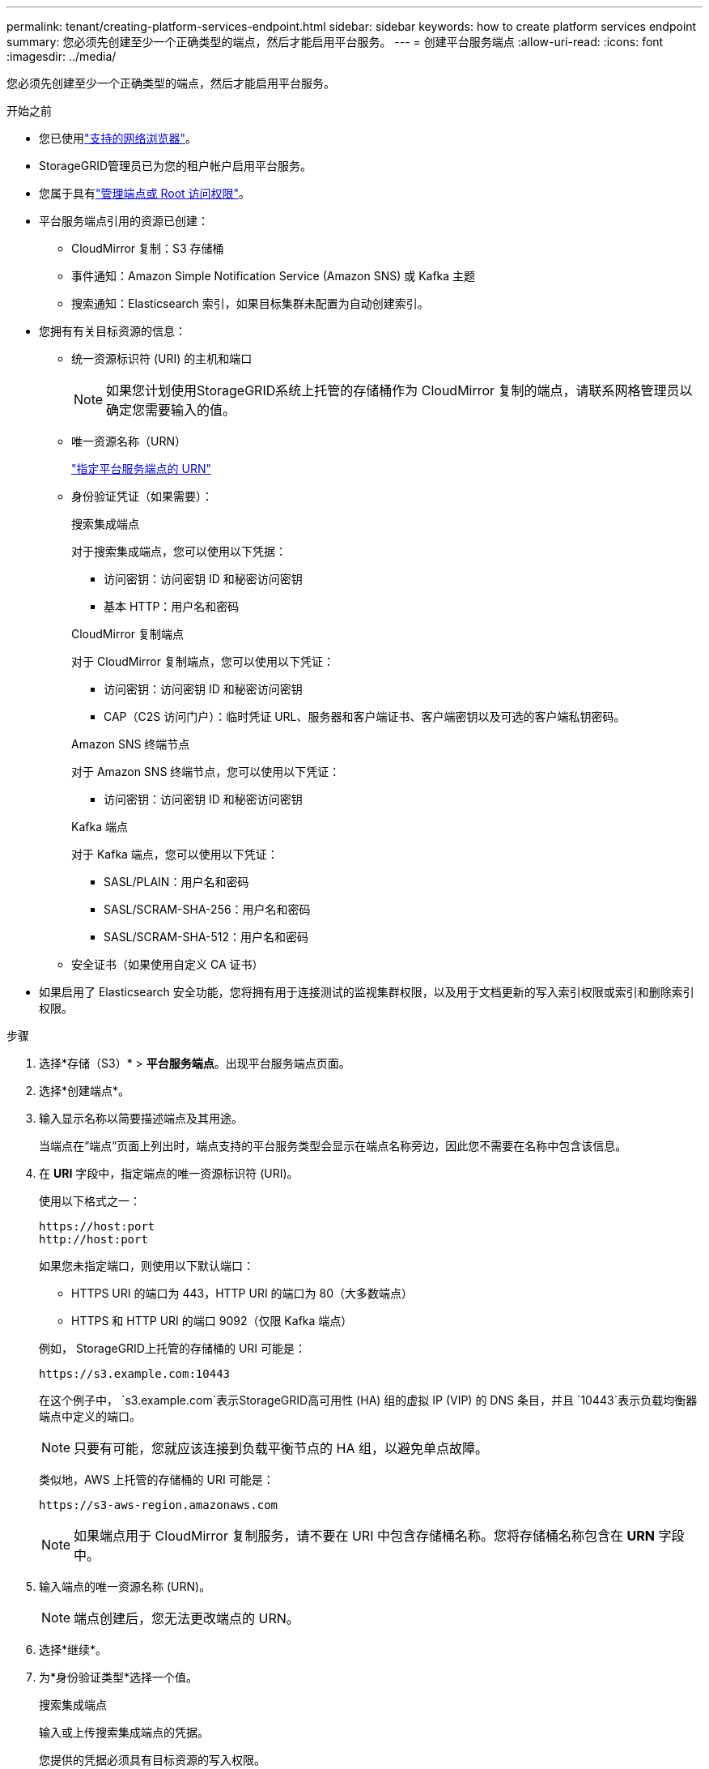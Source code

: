 ---
permalink: tenant/creating-platform-services-endpoint.html 
sidebar: sidebar 
keywords: how to create platform services endpoint 
summary: 您必须先创建至少一个正确类型的端点，然后才能启用平台服务。 
---
= 创建平台服务端点
:allow-uri-read: 
:icons: font
:imagesdir: ../media/


[role="lead"]
您必须先创建至少一个正确类型的端点，然后才能启用平台服务。

.开始之前
* 您已使用link:../admin/web-browser-requirements.html["支持的网络浏览器"]。
* StorageGRID管理员已为您的租户帐户启用平台服务。
* 您属于具有link:tenant-management-permissions.html["管理端点或 Root 访问权限"]。
* 平台服务端点引用的资源已创建：
+
** CloudMirror 复制：S3 存储桶
** 事件通知：Amazon Simple Notification Service (Amazon SNS) 或 Kafka 主题
** 搜索通知：Elasticsearch 索引，如果目标集群未配置为自动创建索引。


* 您拥有有关目标资源的信息：
+
** 统一资源标识符 (URI) 的主机和端口
+

NOTE: 如果您计划使用StorageGRID系统上托管的存储桶作为 CloudMirror 复制的端点，请联系网格管理员以确定您需要输入的值。

** 唯一资源名称（URN）
+
link:specifying-urn-for-platform-services-endpoint.html["指定平台服务端点的 URN"]

** 身份验证凭证（如果需要）：
+
[role="tabbed-block"]
====
.搜索集成端点
--
对于搜索集成端点，您可以使用以下凭据：

*** 访问密钥：访问密钥 ID 和秘密访问密钥
*** 基本 HTTP：用户名和密码


--
.CloudMirror 复制端点
--
对于 CloudMirror 复制端点，您可以使用以下凭证：

*** 访问密钥：访问密钥 ID 和秘密访问密钥
*** CAP（C2S 访问门户）：临时凭证 URL、服务器和客户端证书、客户端密钥以及可选的客户端私钥密码。


--
.Amazon SNS 终端节点
--
对于 Amazon SNS 终端节点，您可以使用以下凭证：

*** 访问密钥：访问密钥 ID 和秘密访问密钥


--
.Kafka 端点
--
对于 Kafka 端点，您可以使用以下凭证：

*** SASL/PLAIN：用户名和密码
*** SASL/SCRAM-SHA-256：用户名和密码
*** SASL/SCRAM-SHA-512：用户名和密码


--
====
** 安全证书（如果使用自定义 CA 证书）


* 如果启用了 Elasticsearch 安全功能，您将拥有用于连接测试的监视集群权限，以及用于文档更新的写入索引权限或索引和删除索引权限。


.步骤
. 选择*存储（S3）* > *平台服务端点*。出现平台服务端点页面。
. 选择*创建端点*。
. 输入显示名称以简要描述端点及其用途。
+
当端点在“端点”页面上列出时，端点支持的平台服务类型会显示在端点名称旁边，因此您不需要在名称中包含该信息。

. 在 *URI* 字段中，指定端点的唯一资源标识符 (URI)。
+
--
使用以下格式之一：

[listing]
----
https://host:port
http://host:port
----
如果您未指定端口，则使用以下默认端口：

** HTTPS URI 的端口为 443，HTTP URI 的端口为 80（大多数端点）
** HTTPS 和 HTTP URI 的端口 9092（仅限 Kafka 端点）


--
+
例如， StorageGRID上托管的存储桶的 URI 可能是：

+
[listing]
----
https://s3.example.com:10443
----
+
在这个例子中， `s3.example.com`表示StorageGRID高可用性 (HA) 组的虚拟 IP (VIP) 的 DNS 条目，并且 `10443`表示负载均衡器端点中定义的端口。

+

NOTE: 只要有可能，您就应该连接到负载平衡节点的 HA 组，以避免单点故障。

+
类似地，AWS 上托管的存储桶的 URI 可能是：

+
[listing]
----
https://s3-aws-region.amazonaws.com
----
+

NOTE: 如果端点用于 CloudMirror 复制服务，请不要在 URI 中包含存储桶名称。您将存储桶名称包含在 *URN* 字段中。

. 输入端点的唯一资源名称 (URN)。
+

NOTE: 端点创建后，您无法更改端点的 URN。

. 选择*继续*。
. 为*身份验证类型*选择一个值。
+
[role="tabbed-block"]
====
.搜索集成端点
--
输入或上传搜索集成端点的凭据。

您提供的凭据必须具有目标资源的写入权限。

[cols="1a,2a,2a"]
|===
| 身份验证类型 | 描述 | 凭据 


 a| 
匿名的
 a| 
提供对目的地的匿名访问。仅适用于已禁用安全性的端点。
 a| 
沒有驗證。



 a| 
访问密钥
 a| 
使用 AWS 样式的凭证来验证与目标的连接。
 a| 
** 访问密钥 ID
** 秘密访问密钥




 a| 
基本 HTTP
 a| 
使用用户名和密码来验证与目的地的连接。
 a| 
** 用户名
** 密码


|===
--
.CloudMirror 复制端点
--
输入或上传 CloudMirror 复制端点的凭据。

您提供的凭据必须具有目标资源的写入权限。

[cols="1a,2a,2a"]
|===
| 身份验证类型 | 描述 | 凭据 


 a| 
匿名的
 a| 
提供对目的地的匿名访问。仅适用于已禁用安全性的端点。
 a| 
沒有驗證。



 a| 
访问密钥
 a| 
使用 AWS 样式的凭证来验证与目标的连接。
 a| 
** 访问密钥 ID
** 秘密访问密钥




 a| 
CAP（C2S 访问门户）
 a| 
使用证书和密钥来验证与目的地的连接。
 a| 
** 临时凭证 URL
** 服务器CA证书（PEM文件上传）
** 客户端证书（PEM文件上传）
** 客户端私钥（PEM文件上传，OpenSSL加密格式或未加密私钥格式）
** 客户端私钥密码（可选）


|===
--
.Amazon SNS 终端节点
--
输入或上传 Amazon SNS 终端节点的凭证。

您提供的凭据必须具有目标资源的写入权限。

[cols="1a,2a,2a"]
|===
| 身份验证类型 | 描述 | 凭据 


 a| 
匿名的
 a| 
提供对目的地的匿名访问。仅适用于已禁用安全性的端点。
 a| 
沒有驗證。



 a| 
访问密钥
 a| 
使用 AWS 样式的凭证来验证与目标的连接。
 a| 
** 访问密钥 ID
** 秘密访问密钥


|===
--
.Kafka 端点
--
输入或上传 Kafka 端点的凭据。

您提供的凭据必须具有目标资源的写入权限。

[cols="1a,2a,2a"]
|===
| 身份验证类型 | 描述 | 凭据 


 a| 
匿名的
 a| 
提供对目的地的匿名访问。仅适用于已禁用安全性的端点。
 a| 
沒有驗證。



 a| 
SASL/普通
 a| 
使用纯文本的用户名和密码来验证与目的地的连接。
 a| 
** 用户名
** 密码




 a| 
SASL/SCRAM-SHA-256
 a| 
使用用户名和密码通过质询响应协议和 SHA-256 哈希来验证与目的地的连接。
 a| 
** 用户名
** 密码




 a| 
SASL/SCRAM-SHA-512
 a| 
使用用户名和密码通过质询响应协议和 SHA-512 哈希来验证与目的地的连接。
 a| 
** 用户名
** 密码


|===
如果用户名和密码来自从 Kafka 集群获取的委托令牌，请选择“使用委托采取的身份验证”。

--
====
. 选择*继续*。
. 选择*验证服务器*单选按钮来选择如何验证与端点的 TLS 连接。
+
[cols="1a,2a"]
|===
| 证书验证类型 | 描述 


 a| 
使用自定义 CA 证书
 a| 
使用自定义安全证书。如果选择此设置，请将自定义安全证书复制并粘贴到 *CA 证书* 文本框中。



 a| 
使用操作系统CA证书
 a| 
使用操作系统上安装的默认 Grid CA 证书来保护连接。



 a| 
不验证证书
 a| 
未验证用于 TLS 连接的证书。此选项不安全。

|===
. 选择*测试并创建端点*。
+
** 如果可以使用指定的凭据到达端点，则会显示一条成功消息。每个站点的一个节点都会验证与端点的连接。
** 如果端点验证失败，则会出现错误消息。如果需要修改端点以纠正错误，请选择*返回端点详细信息*并更新信息。然后，选择*测试并创建端点*。
+

NOTE: 如果您的租户帐户未启用平台服务，则端点创建会失败。联系您的StorageGRID管理员。





配置端点后，您可以使用其 URN 来配置平台服务。

.相关信息
* link:specifying-urn-for-platform-services-endpoint.html["指定平台服务端点的 URN"]
* link:configuring-cloudmirror-replication.html["配置 CloudMirror 复制"]
* link:configuring-event-notifications.html["配置事件通知"]
* link:configuring-search-integration-service.html["配置搜索集成服务"]

